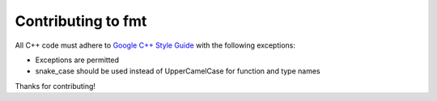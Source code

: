 Contributing to fmt
===================

All C++ code must adhere to `Google C++ Style Guide
<https://google.github.io/styleguide/cppguide.html>`_ with the following
exceptions:

* Exceptions are permitted
* snake_case should be used instead of UpperCamelCase for function and type
  names

Thanks for contributing!
